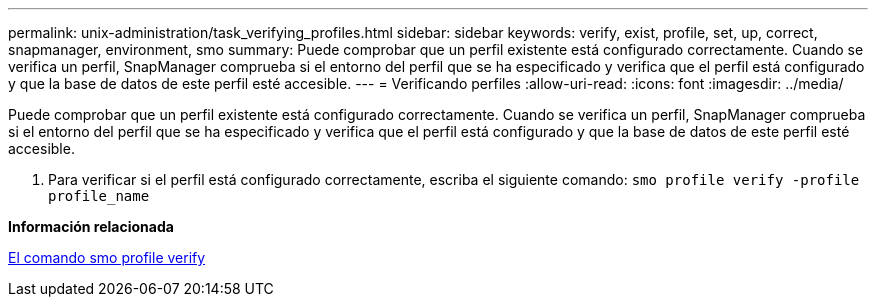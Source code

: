 ---
permalink: unix-administration/task_verifying_profiles.html 
sidebar: sidebar 
keywords: verify, exist, profile, set, up, correct, snapmanager, environment, smo 
summary: Puede comprobar que un perfil existente está configurado correctamente. Cuando se verifica un perfil, SnapManager comprueba si el entorno del perfil que se ha especificado y verifica que el perfil está configurado y que la base de datos de este perfil esté accesible. 
---
= Verificando perfiles
:allow-uri-read: 
:icons: font
:imagesdir: ../media/


[role="lead"]
Puede comprobar que un perfil existente está configurado correctamente. Cuando se verifica un perfil, SnapManager comprueba si el entorno del perfil que se ha especificado y verifica que el perfil está configurado y que la base de datos de este perfil esté accesible.

. Para verificar si el perfil está configurado correctamente, escriba el siguiente comando:
`smo profile verify -profile profile_name`


*Información relacionada*

xref:reference_the_smosmsapprofile_verify_command.adoc[El comando smo profile verify]
